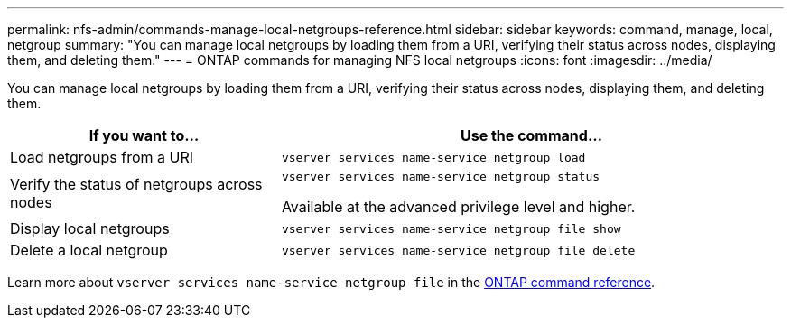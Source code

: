 ---
permalink: nfs-admin/commands-manage-local-netgroups-reference.html
sidebar: sidebar
keywords: command, manage, local, netgroup
summary: "You can manage local netgroups by loading them from a URI, verifying their status across nodes, displaying them, and deleting them."
---
= ONTAP commands for managing NFS local netgroups
:icons: font
:imagesdir: ../media/

[.lead]
You can manage local netgroups by loading them from a URI, verifying their status across nodes, displaying them, and deleting them.

[cols="35,65"]
|===

h| If you want to... h| Use the command...

a|
Load netgroups from a URI
a|
`vserver services name-service netgroup load`
a|
Verify the status of netgroups across nodes
a|
`vserver services name-service netgroup status`

Available at the advanced privilege level and higher.

a|
Display local netgroups
a|
`vserver services name-service netgroup file show`
a|
Delete a local netgroup
a|
`vserver services name-service netgroup file delete`
|===

Learn more about `vserver services name-service netgroup file` in the link:https://docs.netapp.com/us-en/ontap-cli/search.html?q=vserver+services+name-service+netgroup+file[ONTAP command reference^].

// 2025 May 23, ONTAPDOC-2982
// 2025 Jan 16, ONTAPDOC-2569 